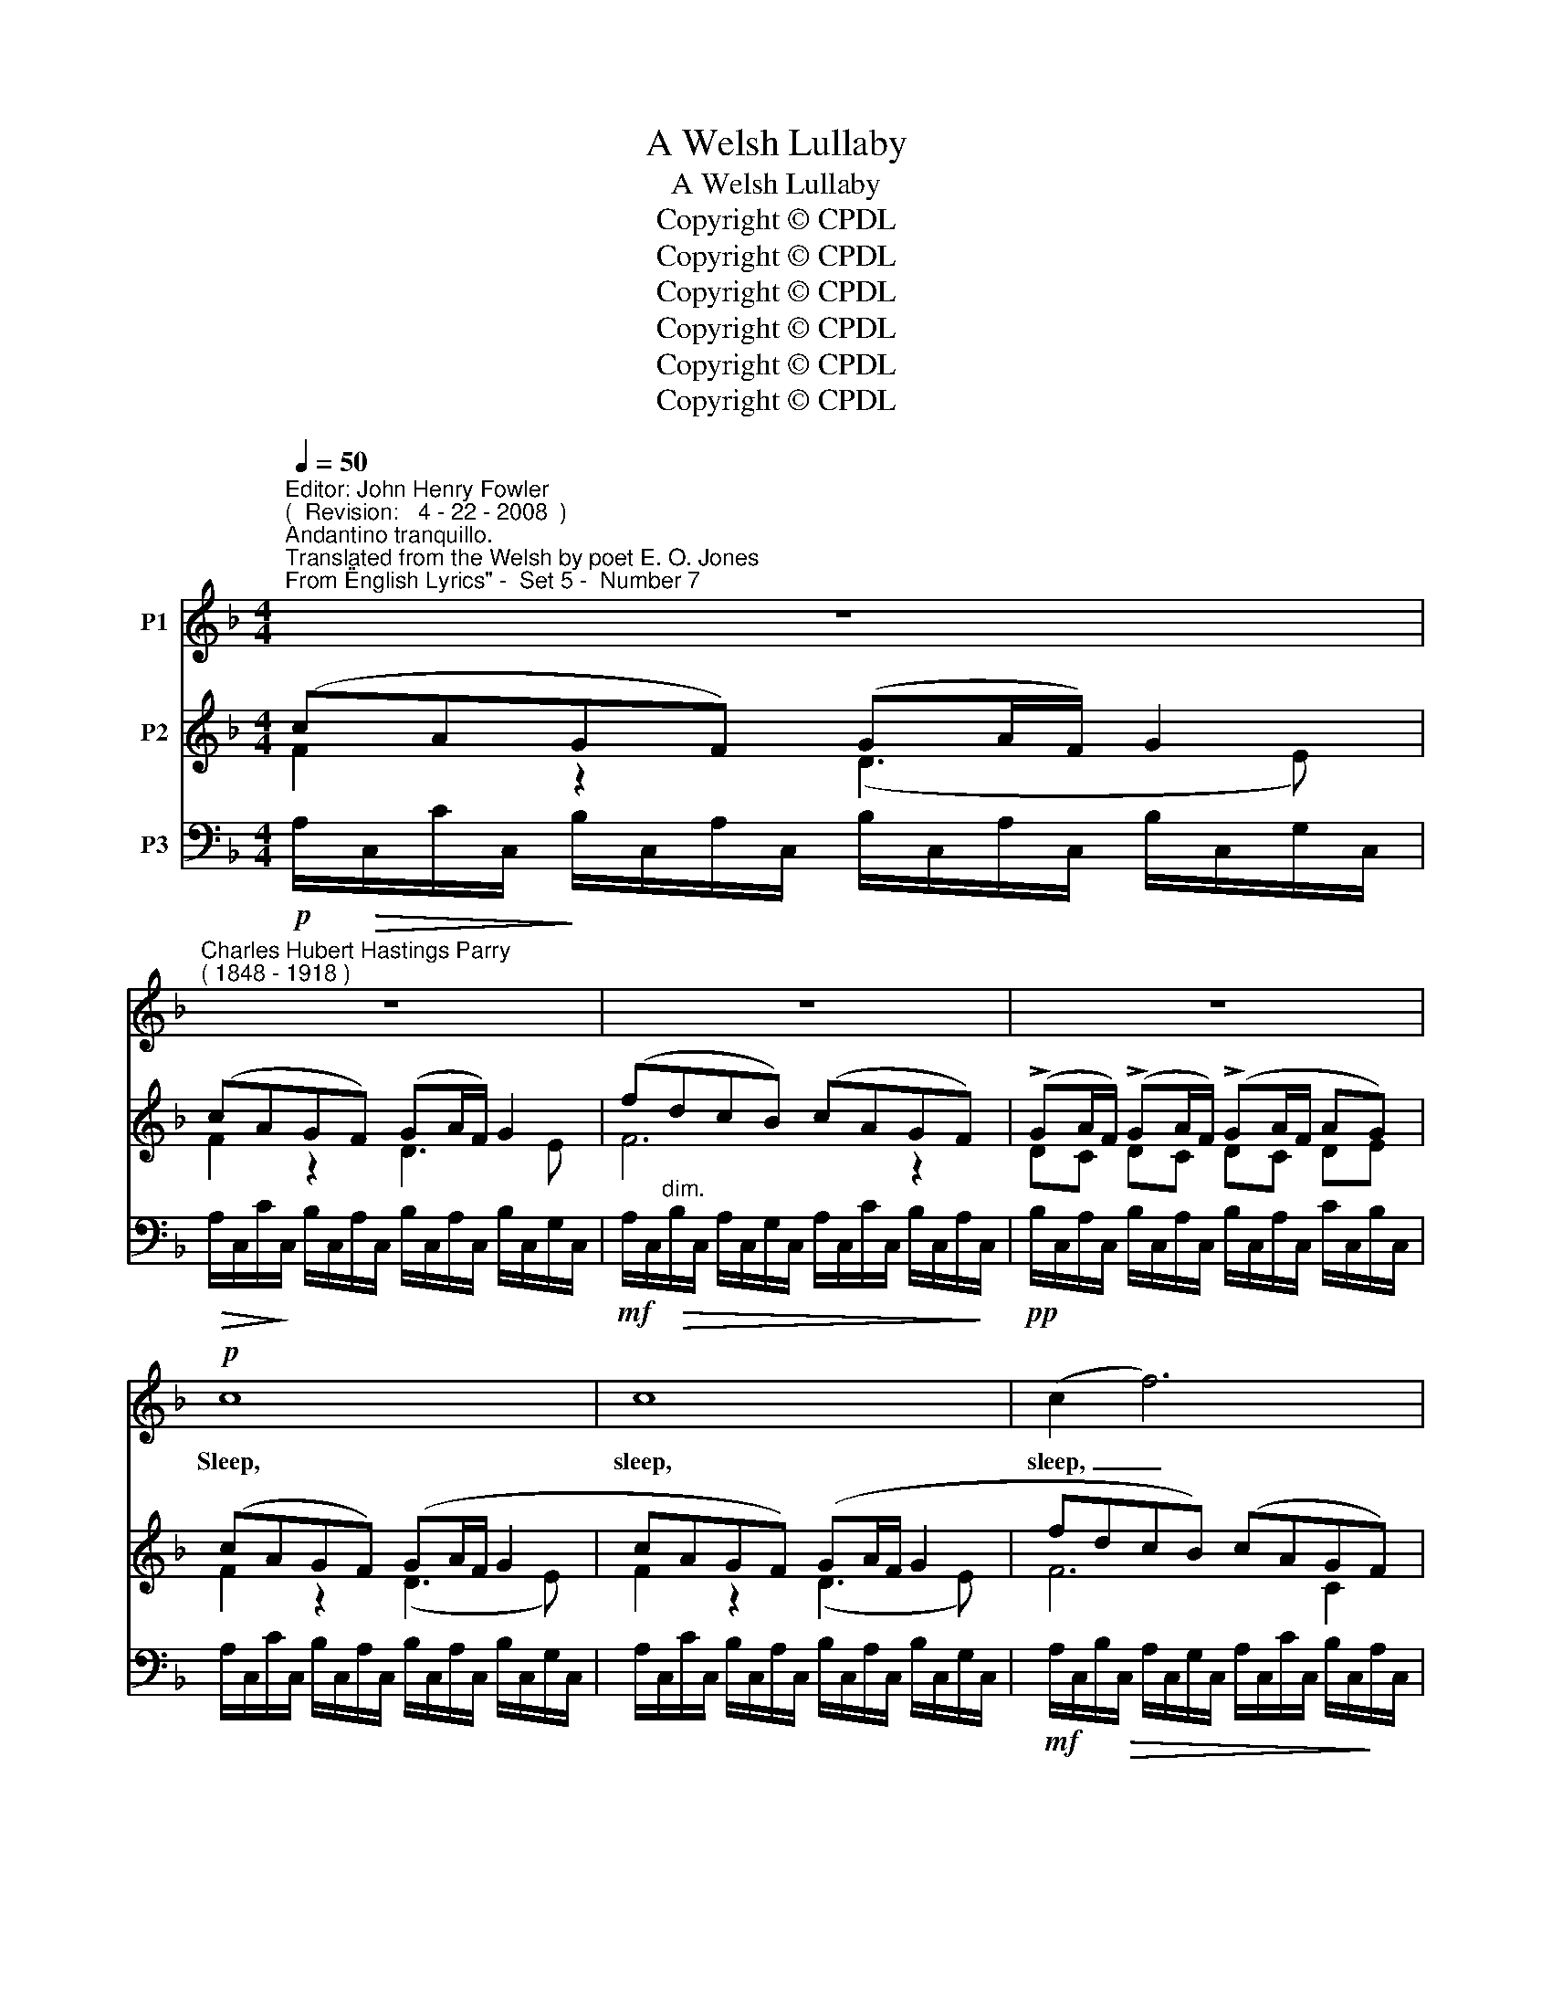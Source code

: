 X:1
T:A Welsh Lullaby
T:A Welsh Lullaby
T:Copyright © CPDL
T:Copyright © CPDL
T:Copyright © CPDL
T:Copyright © CPDL
T:Copyright © CPDL
T:Copyright © CPDL
Z:Copyright © CPDL
%%score 1 ( 2 3 ) ( 4 5 )
L:1/8
Q:1/4=50
M:4/4
K:F
V:1 treble nm="P1"
V:2 treble nm="P2"
V:3 treble 
V:4 bass nm="P3"
V:5 bass 
V:1
"^Editor: John Henry Fowler""^(  Revision:   4 - 22 - 2008  )""^Andantino tranquillo.""^Translated from the Welsh by poet E. O. Jones""^From \"English Lyrics\" -  Set 5 -  Number 7" z8 | %1
w: |
"^Charles Hubert Hastings Parry""^( 1848 - 1918 )" z8 | z8 | z8 |!p! c8 | c8 | (c2 f6) | %7
w: |||Sleep,|sleep,|sleep, _|
 c6 z!p! c | cAGF (GA/F/) Gc | c3 A!<(! c3!<)! c |!>(! f3!>)! G c3 A | GAGc G>A FA | %12
w: sleep~! All|na- ture now is sleep- * * ing Her|sons in sleep, their|eye- lids close, All|liv- ing things in sweet re- pose are|
 G2 A2"^dim." (B>c dB | c2) F4 z2 | z8 | c8 |!<(! (c2 f2!<)!!>(! ed c!>)!A | d2 f4) F2 | c8 | %19
w: sleep- ing, sleep~~\-- * * *|* \-~~ing~!||Sleep,|ba- * * * * *|* * by,|sleep~!|
!p! (cA)GF (GA/)F/ Gc- | cAGF!<(! GBA!<)!F | f8 |!p! F2 F_A G3 (B | %23
w: Peace _ o'er thee watch _ be keep- ing|_ If from my bo- som thou art|torn,|Low in grave I'll lie|
 _A!<(!c!<)!"^poco rit." _e2-!>(! e_d!>)!c)B |"^a tempo" c4 z4 | z2!p! (c2- cdcA | %26
w: _ _ _ _ _ _ for-|\-~lorn.|Sleep- * * * *|
!<(! d2)!<)!!>(! f4!>)!!p! F2 |!<(! (G2!<)! B2-"^dim." BGBF |"^rit." G2 B2- BA) (GA) | %29
w: * \-~~ing, Ah~!|sleep- * * * * *|* * * * \-~~ing, _|
 (F"^dim."A) c6- | c8- | !fermata!c8 |] %32
w: sleep- * ing.|_||
V:2
 (cAGF) (GA/F/) G2 | (cAGF) (GA/F/) G2 | (fdcB) (cAGF) | (!>!GA/F/) (!>!GA/F/) (!>!GA/F/ AG) | %4
 (cAGF) (GA/F/ G2 | cAGF) (GA/F/ G2 | fdcB) (cAGF) | (!>!GA/F/) (!>!GA/F/) (!>!GA/F/ AG) | %8
 F z z2 z4 | z (A GF) (GB/G/) (Ac/A/) | (fdcB) (cAGF) | (GA/F/ GF/E/ EG/E/ FA/)F/ | %12
 (G_EDC DE/C/ D=E) | (FDCB,) (DCFA) | (!>!GA/F/) (!>!GA/F/) (!>!GA/F/ Gc-) | (cAGF) (GA/F/) G2 | %16
 (cAGF) (GB/G/) (Ac/)F/- | (fdcB) (cAGF) | (GA/F/) (GA/F/) (GA/F/ AG) | F[K:bass] x x2 x4 | %20
 z/ (C,/C/C,/ B,/C,/A,/C,/ B,/!<(!C,/G,/C,/ C/C,/A,/!<)!C,/) | (!>!F_DCB,) (!>!FCB,_A,) | %22
 (_D_E/C/) (DE/C/) (DE/C/) (DE/C/) | (C_E/C/) (B,C/_A,/) (G,A,/F,/) (G,B,/G,/) | %24
 ([Fc]AGF) (GA/F/ G2) | ([Fc]AGF) (GB/G/) (Ac/A/) | (!>!fdcB) (cA!>)!!>(!GF) | %27
 (GEDC!>(! DE/C/ DF/!>)!D/) | (GEDC DF/D/ ED/E/) | (FCB,A,)!>)!!>(! (G,A,/F,/) (G,A,/F,/) | %30
 (G,2 A,F,) (B,A,G,F,) | !fermata!A,8 |] %32
V:3
 F2 z2 (D3 E) | F2 z2 D3- E | F6 z2 | DC DC DC DE | F2 z2 (D3 E) | F2 z2 (D3 E) | F6 C2 | %7
 DC DC DC DE | x8 | x8 | F4 F2 z2 | C4 C4 | x8 | x8 | C4 D3 E | F2 z2 D3- E | x8 | F6 C2 | C6 DE | %19
 x[K:bass] x7 | x8 | F,4 F,4 | (!>!F,4 G,2) z2 | _E,4 x4 | =A,2 x2 D3 E | A,2 x2 (E2 F2) | F6 z2 | %27
 x8 | x8 | F4 x4 | x8 | x8 |] %32
V:4
!p! A,/!>(!C,/C/C,/!>)! B,/C,/A,/C,/ B,/C,/A,/C,/ B,/C,/G,/C,/ | %1
!>(!!>(! A,/C,/C/!>)!!>)!C,/ B,/C,/A,/C,/ B,/C,/A,/C,/ B,/C,/G,/C,/ | %2
!mf! A,/C,/"^dim."!>(!B,/C,/ A,/C,/G,/C,/ A,/C,/C/C,/ B,/C,/A,/!>)!C,/ | %3
!pp! B,/C,/A,/C,/ B,/C,/A,/C,/ B,/C,/A,/C,/ C/C,/B,/C,/ | %4
 A,/C,/C/C,/ B,/C,/A,/C,/ B,/C,/A,/C,/ B,/C,/G,/C,/ | %5
 A,/C,/C/C,/ B,/C,/A,/C,/ B,/C,/A,/C,/ B,/C,/G,/C,/ | %6
!mf! A,/C,/B,/!>(!C,/ A,/C,/G,/C,/ A,/C,/C/C,/ B,/C,/!>)!A,/C,/ | %7
!pp! B,/C,/A,/C,/ B,/C,/A,/C,/ B,/C,/A,/C,/ C/C,/B,/C,/ | %8
!p! ([F,,F]/C,/C/C,/ B,/C,/A,/C,/ B,/C,/A,/C,/ B,/C,/G,/C,/ | %9
 [F,,A,]/)C,/C/C,/ B,/C,/A,/C,/ B,/C,/G,/C,/ C/C,/A,/C,/ | %10
 F,,/C,/B,/C,/ A,/C,/G,/C,/ A,/C,/C/C,/ B,/C,/A,/C,/ | %11
 F,,/C,/F,/C,/ E,/C,/A,/C,/ G,/C,/B,/C,/ A,/C,/F,/C,/ | %12
 F,,/C,/C/C,/ B,/C,/A,/C,/!>(! B,/C,/B,/A,/ B,/C,/G,/C,/ | %13
 F,,/C,/!>)!B,/C,/ A,/C,/G,/C,/!<(! B,/C,/A,/C,/ C/C,/A,/!<)!C,/ | %14
 F,,/C,/F,/C,/"^dim." E,/C,/F,/C,/ B,/C,/A,/C,/ B,/C,/G,/C,/ | %15
!p! F,,/C,/C/C,/ B,/C,/A,/C,/ B,/C,/A,/C,/ B,/C,/G,/C,/ | %16
 F,,/C,/C/C,/ B,/C,/A,/C,/ B,/C,/G,/C,/ C/C,/A,/C,/ | %17
 F,,/C,/B,/C,/ A,/C,/G,/C,/ A,/C,/C/C,/ B,/C,/A,/C,/ | %18
 B,/C,/A,/C,/ B,/C,/A,/C,/ B,/C,/A,/C,/ C/C,/B,/C,/ | %19
!p! F,,/C,/C/C,/ B,/C,/A,/C,/ B,/C,/A,/C,/ B,/C,/G,/C,/ | F,,4 _E,,4 | %21
!>(! D,,/F,,/F,/F,,/ _E,/F,,/_D,/F,,/!>)!!>)!!>(! C,,/F,,/_A,,/F,,/ D,/F,,/C,/F,,/ | %22
!p! B,,,/F,,/F,/F,,/ B,/B,,/_A,/B,,/"^dim."!>)!!>(! _E,,/B,,/_E,/B,,/ F,/B,,/G,/B,,/ | %23
 A,,,/_E,,/C,/E,,/ _D,/E,,/C,/"^poco rit."E,,/ B,,,/F,,/D,/F,,/ _E,/F,,/D,/F,,/ | %24
!p! F,,,/"^a tempo"C,/C/C,/ B,/C,/A,/"^dim."C,/!>(! B,/C,/A,/C,/!>)! B,/C,/G,/C,/ | %25
 F,,/C,/C/C,/ B,/C,/"^poco cresc."A,/C,/!>(! B,/C,/G,/C,/!>)! C/C,/A,/C,/ | %26
 F,,/C,/B,/C,/ A,/C,/G,/"^dim."C,/!>(! A,/C,/C/C,/ B,/C,/A,/C,/!>)! | %27
 F,,/C,/G,/C,/ F,/C,/E,/"^dim."C,/!>(! F,/C,/G,/C,/!>)! F,/C,/A,/C,/ | %28
 F,,/C,/"^rit."B,/C,/ A,/C,/G,/C,/!>(! A,/C,/C/C,/!>)! B,/C,/C,/F,,/ | %29
 (F,,/C,/F,/"^dim."E,/ D,/F,/C,/F,/)!>(! (B,,/F,/C,)!>)! (B,,/F,/C,) | (B,,F,,C,F,,) (D,F,,E,D,) | %31
!ped! (C,2 !fermata!F,,,6) |] %32
V:5
 x8 | x8 | x8 | x8 | x8 | x8 | x8 | x8 | F,,2 x2 F,,4 | F,,2 x2 x4 | F,,2 x2 x4 | F,,2 x2 x4 | %12
 F,,2 x2 x4 | F,,2 x2 x4 | F,,2 x2 x4 | F,,2 x2 x4 | F,,2 x2 x4 | F,,2 x2 x4 | x8 | F,,2 x2 F,,4 | %20
 x8 | _D,,4 C,,4 | B,,,4 _E,,4 | A,,,4 B,,,4 | F,,,2 x2 x2 x2 | F,,2 x2 x2 x2 | F,,2 x2 x2 x2 | %27
 F,,2 x2 x2 x2 | F,,2 x2 x2 x2 | F,,2 x2 x2 x2 | x8 | x8 |] %32

